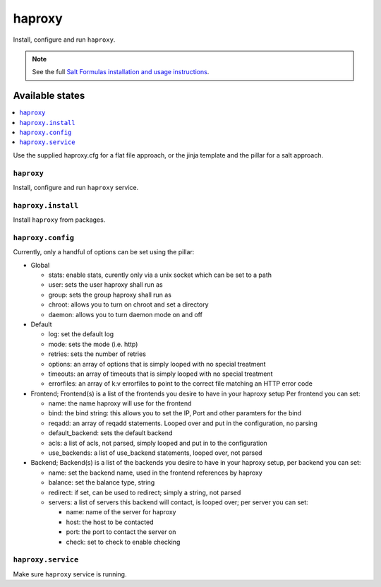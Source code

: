 =======
haproxy
=======

Install, configure and run ``haproxy``.

.. note::

    See the full `Salt Formulas installation and usage instructions
    <http://docs.saltstack.com/en/latest/topics/development/conventions/formulas.html>`_.

Available states
================

.. contents::
    :local:

Use the supplied haproxy.cfg for a flat file approach,
or the jinja template and the pillar for a salt approach.

``haproxy``
-----------

Install, configure and run ``haproxy`` service.

``haproxy.install``
-------------------

Install ``haproxy`` from packages.

``haproxy.config``
------------------

Currently, only a handful of options can be set using the pillar:

- Global

  + stats: enable stats, curently only via a unix socket which can be set to a path
  + user: sets the user haproxy shall run as
  + group: sets the group haproxy shall run as
  + chroot: allows you to turn on chroot and set a directory
  + daemon: allows you to turn daemon mode on and off

- Default

  + log: set the default log
  + mode: sets the mode (i.e. http)
  + retries: sets the number of retries
  + options: an array of options that is simply looped with no special treatment
  + timeouts: an array of timeouts that is simply looped with no special treatment
  + errorfiles: an array of k:v errorfiles to point to the correct file matching an HTTP error code

- Frontend; Frontend(s) is a list of the frontends you desire to have in your haproxy setup
  Per frontend you can set:

  + name: the name haproxy will use for the frontend
  + bind: the bind string: this allows you to set the IP, Port and other paramters for the bind
  + reqadd: an array of reqadd statements. Looped over and put in the configuration, no parsing
  + default_backend: sets the default backend
  + acls: a list of acls, not parsed, simply looped and put in to the configuration
  + use_backends: a list of use_backend statements, looped over, not parsed

- Backend; Backend(s) is a list of the backends you desire to have in your haproxy setup, per backend you can set:

  + name: set the backend name, used in the frontend references by haproxy
  + balance: set the balance type, string
  + redirect: if set, can be used to redirect; simply a string, not parsed
  + servers: a list of servers this backend will contact, is looped over; per server you can set:

    + name: name of the server for haproxy
    + host: the host to be contacted
    + port: the port to contact the server on
    + check: set to check to enable checking


``haproxy.service``
-------------------

Make sure ``haproxy`` service is running.
